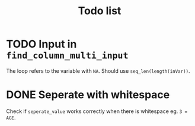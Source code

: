 #+TITLE: Todo list
* TODO Input in =find_column_multi_input=
The loop refers to the variable with =NA=. Should use =seq_len(length(inVar))=.
* DONE Seperate with whitespace
Check if =seperate_value= works correctly when there is whitespace eg. ~3 = AGE~.
